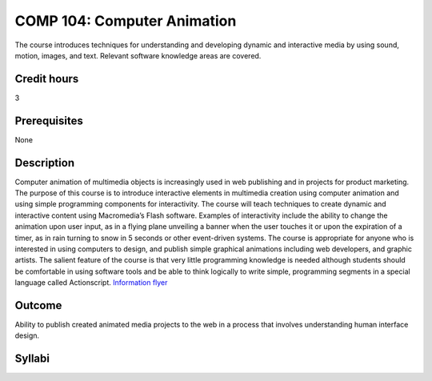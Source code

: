 COMP 104: Computer Animation
============================

The course introduces techniques for understanding and developing dynamic and interactive media by using sound, motion, images, and text. Relevant software knowledge areas are covered.

Credit hours
---------------------

3

Prerequisites
---------------------

None

Description
--------------------


Computer animation of multimedia objects is increasingly used in web
publishing and in projects for product marketing. The purpose of this
course is to introduce interactive elements in multimedia creation using
computer animation and using simple programming components for
interactivity. The course will teach techniques to create dynamic and
interactive content using Macromedia’s Flash software. Examples of
interactivity include the ability to change the animation upon user
input, as in a flying plane unveiling a banner when the user touches it
or upon the expiration of a timer, as in rain turning to snow in 5
seconds or other event-driven systems. The course is appropriate for
anyone who is interested in using computers to design, and publish
simple graphical animations including web developers, and graphic
artists. The salient feature of the course is that very little
programming knowledge is needed although students should be comfortable
in using software tools and be able to think logically to write simple,
programming segments in a special language called Actionscript.
`Information
flyer <http://www.cs.luc.edu/academics/courses/Animation_Course.pdf>`__

Outcome
---------------------

Ability to publish created animated media projects to the web in a process that involves understanding human interface design.

Syllabi
----------------------

.. csv-table:: 
   :header: "Semester/Year", "Instructor", "URL"
   :widths: 15, 25, 50
